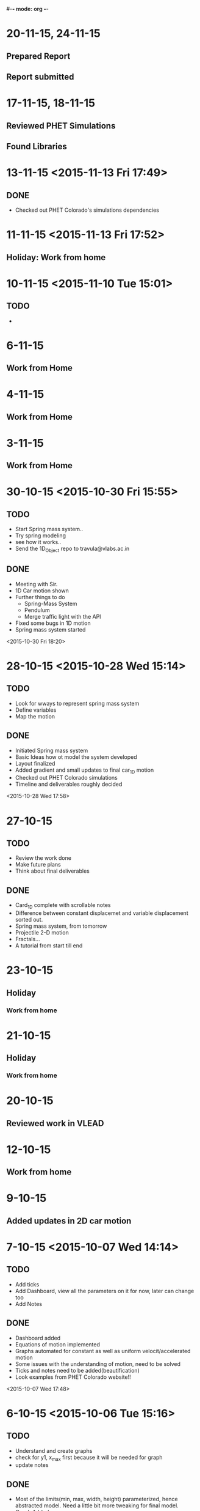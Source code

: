 #-*- mode: org -*-


* 20-11-15, 24-11-15

** Prepared Report

** Report submitted

* 17-11-15, 18-11-15

** Reviewed PHET Simulations

** Found Libraries
* 13-11-15 <2015-11-13 Fri 17:49>
** DONE
   - Checked out PHET Colorado's simulations dependencies
* 11-11-15 <2015-11-13 Fri 17:52>
** Holiday: Work from home
* 10-11-15 <2015-11-10 Tue 15:01>

** TODO

   - 
* 6-11-15

** Work from Home
* 4-11-15

** Work from Home
* 3-11-15

** Work from Home
* 30-10-15 <2015-10-30 Fri 15:55>

** TODO
   - Start Spring mass system..
   - Try spring modeling
   - see how it works..
   - Send the 1D_Object repo to travula@vlabs.ac.in
     
** DONE

   + Meeting with Sir.
   + 1D Car motion shown
   + Further things to do
     * Spring-Mass System
     * Pendulum
     * Merge traffic light with the API
   + Fixed some bugs in 1D motion
   + Spring mass system started

<2015-10-30 Fri 18:20>

* 28-10-15 <2015-10-28 Wed 15:14>

** TODO

   - Look for wways to represent spring mass system
   - Define variables
   - Map the motion

** DONE

   + Initiated Spring mass system
   + Basic Ideas how ot model the system developed
   + Layout finalized
   + Added gradient and small updates to final car_1D motion
   + Checked out PHET Colorado simulations
   + Timeline and deliverables roughly decided

 <2015-10-28 Wed 17:58>

* 27-10-15

** TODO

   - Review the work done
   - Make future plans
   - Think about final deliverables
   

** DONE

   + Card_1D complete with scrollable notes
   + Difference between constant displacemet and variable displacement sorted out.
   + Spring mass system, from tomorrow
   + Projectile 2-D motion
   + Fractals...
   + A tutorial from start till end

* 23-10-15

** Holiday

*** Work from home
* 21-10-15

** Holiday

*** Work from home
* 20-10-15

** Reviewed work in VLEAD
* 12-10-15

** Work from home
* 9-10-15

** Added updates in 2D car motion
* 7-10-15 <2015-10-07 Wed 14:14>
** TODO
   - Add ticks
   - Add Dashboard, view all the parameters on it for now, later can change too
   - Add Notes
     
** DONE 
   + Dashboard added
   + Equations of motion implemented
   + Graphs automated for constant as well as uniform velocit/accelerated motion
   + Some issues with the understanding of motion, need to be solved
   + Ticks and notes need to be added(beautification)
   + Look examples from PHET Colorado website!!

<2015-10-07 Wed 17:48>
* 6-10-15 <2015-10-06 Tue 15:16>

** TODO

   - Understand and create graphs
   - check for y1, x_max first because it will be needed for graph
   - update notes
     

** DONE

   + Most of the limits(min, max, width, height) parameterized, hence abstracted model. Need a little bit more tweaking for final model.
   + Graph Added
   + Dependence of graph on timeInterval(FPS) explored
   + Works good for upto 12 fps
   + Increasing the FPS further, decreasing the timeInterval, leads to known error
   + Should be Fixed? Can be fixed?
   + Affects rendering too, increasing the FPS, wanted to explore on high resolution displays.

* 2-10-15

** Work from home
   - IMP Vars list
     + diag_w, diag_h, mdl_w, mdl_h, gph_w, gph_h, dash_w, dash_h
     + dataset
     + y1 : car_x_max + 20 given as diag_w/3 which should be mdl_w-(boxSize/2)
     + motion : forward(1), backward(0)
     + boxSize
     + car_x, car_y
     + timeInterval
   - known issues
     + timeInterval affects rendering
     + becomes slow after a time, probably due to storage
     + debugging
   - more clarity in using graphs needed
   - need to update notes

* 30-9-15 <2015-09-30 Wed 16:20>
** TODO
   - Correct the motion animation of model
   - try using less number of svg items, do nnot group, make it absolute
   - draw graphs
* 29-9-15 <2015-09-29 Tue 14:56>
** TODO
   - Finalize the layout
   - Add graph
   - Complete panels
   

** DONE

   + Updated Layout
   + Motion not working, tried grouping and accessing
   + Elements selected, state variable not updating
   + Need to fix this, and move on to graph
   
<2015-09-29 Tue 18:23> 
* 26-9-15
** Work from Home
   - Animation not working
   - Read about grouping elements
   - Elements grouped together
* 25-9-15
** Work from Home
   - Updating Layout
* 23-9-15 <2015-09-23 Wed 15:12>
** TODO 
   - Animate the car movement
   - Plot the graph, initially x vs t
   
   
** DONE 
   + Animation added

* 22-9-15 <2015-09-22 Tue 13:59>
* TODO
** Read about API design
** Design the basics in rough to start
*** Includes layout, structure, material to include and a list of things required to build it
** Make framework for car 1D motion

* DONE

** Car framework made

** To do, animate the car and make the graph by Wednesday

** Abstract the data, and make a form like interfeace to input the data next.

<2015-09-22 Tue 17:36>
* 18-9-15
** Work from Home
   - layout design
   - read about API design
   - ways to represent some simple iterative system
* 16-9-15 <2015-09-16 Wed 15:54>
** DONE
   - Meeting with Venkatesh sir
   - Summarising the meeting and things discussed
   - Mailed sir the Bitbucket account ID <2015-09-16 Wed 15:59>
   - Course structure
   - Book Idea
   - Modeling + Programming
   - Factorial example
   - Function as a iterative system
   - Invariants
   - More example of the same system

* 15-9-15
* 11-9-15 <2015-09-11 Fri>

* TODO

  - Review the work till now
  - Look on where you stand
  - Discuss further plan in a meeting with Prof.
* 02-9-15 <2015-09-02 Wed 14:46>
  
** TODO

   + Map the path of graph properly
   + Possible issues may include time mapping to x-axis, looking into it
   + printing messages to check the values
   
   

** DONE
   - Completed the path trace for 1D motion
   - Next step to add objects, make it real and trace path according to mathematical equations.

<2015-09-02 Wed 18:08>
* 01-9-15 <2015-09-01 Tue 14:48>

** TODO 
   + To add data of motion of the ball to an array
   + Use the data to plot the graph using tween
    
   

** DONE

   - Created a live upadting graph
   - attaching the same concept to our 1D motion
   - The above concept implemented with the help of a new sine curve example, added
   - The graph shows mapping of y with time, but has issues, shows line segment, need to make it a plot.

<2015-09-01 Tue 18:23>

* 28-8-15 <2015-08-28 Fri 17:40>

** DONE
   - added plots
   - 1D object motion

  
** TODO

   + Plot the graph of the 1D motion with time alongside
   + need to join the plot with circles data to plot

     

** <2015-08-28 Fri 20:42>
* 26-8-15 <2015-08-26 Wed 15:03>

** DONE

   - Created structure for plotting 1D motion
   - Logistic equation graph
   - Exponential graph animation


** TODO 
*** Complete the 1D motion plot and move on to 2D motion projectiles
*** Update Colored Bars for individual bar elements
*** Examples of iterative systems
    1. Particle moving in 1-D
    2. Particle moving in 2-D
    3. Traffic Light iterating
    4. seconds clock modulo counting n
    5. Snow flake fractal
    6. sine wave
    7. compound interest graph
       - Animations using statistical data
    8. World popuation graph
    9. Cell division, exponential growth
    10. Logistic equation
    11. Projectile motion
       	- Plot v vs t, y vs x, x vs t, y vs t etc..
	 
	  

* 25-8-15 <2015-08-25 Tue>
** Completed auto reload of diughnut chart
** Next step to add time duration text
** Now moving on to creating another visualization of traffic signal graph
   + Trying pulse graph to create a repeating band of signals
   + 
* 19-8-15  <2015-08-19 Wed 14:20>

** DONE
   + Visualization of traffic light, version one with one circle iterating red, orange, green light.
   + Visualization of a line graph, automatically forming with time.
   + Simple transitions, using d3
   + Traffic light version 2 with all three lights simultaneously going on or off,
     * The key was to select each circle seperately and applying transitions individually,
     * rather than trying to use transition simultaneously on two circles together <2015-08-19 Wed 15:54>
   + Simple Doughnut chart to vizualize traffic lights, used chart.js for the same
     <2015-08-19 Wed>
     
** TODO
   - traffic light second version, try all three lights together as a state machine
   - a line graph with real data
   - randomize time interval between trafic lights
     

* 18-8-15

** TODO
   - Learn simple transitions in d3
   - Using simple transitions, create some simple examples
   - Finish traffic light animation
   - Learn how to animate automatically with time
   - Complete traffic light animation
   - Draw a line graph with time
   - 
   

** DONE
   + Tried Traffic lights by adding redraw function with setInterval() function
   + One version of traffic light   <2015-08-18 Tue 15:30>:

<2015-08-16 Sun 23:52>
** DONE
   * First week log completed with org-mode and emacs
   * Commiting first week logs to the repository
   * Further logs to be synced with date time


* 15-8-15 : Saturday
** TODO
   - Try simple transitions, auto refresh page, elements using d3
   - Create the traffic light iterating animation
   

** DONE
   + Auto reload page done
   + Failed to create auto reload elements using json or ajax, need ot retry


* 14-8-15 : Friday
** TODO 
   - Create svg objects using d3 library
   - Learn about svg basics
   - Create the traffic signal lights
   - Move on to transition
  

** DONE
   + Able to draw simple svgs in html
   + Able to create svg element with d3 library
   + Learnt to bind svgs to data
   + Created a simple Traffic Light svg



* 12-8-15 : Wednesday
** TODO 
   - Learn Javascript aniation basics
   - Try making simple graphs using d3 library
   

** DONE 
   + Made a new d3 project
   + Created a basic bar graph
   + Learnt how to use data with graphs


* 11-8-15 : Tuesday 
** Examples of iterative systems
   1. Particle moving in 1-D
   2. Particle moving in 2-D
   3. Traffic Light iterating
   4. seconds clock modulo counting n
   5. Snow flake fractal
   6. sine wave
   7. compound interest graph
      - Animations using statistical data
   8. World popuation graph
   9. Cell division, exponential growth
   10. Logistic equation
   11. Projectile motion
       - Plot v vs t, y vs x, x vs t, y vs t etc..
   

** TODO

   - Sine wave
   - Traffic light
   - Particle in motion 1-D, 2-D
   

** DONE 
   + Understanding code for sine wave animation
   + Changes made in sine wave code, to generate random data curve
   + Discussed more examples pf representing traffic light systems
